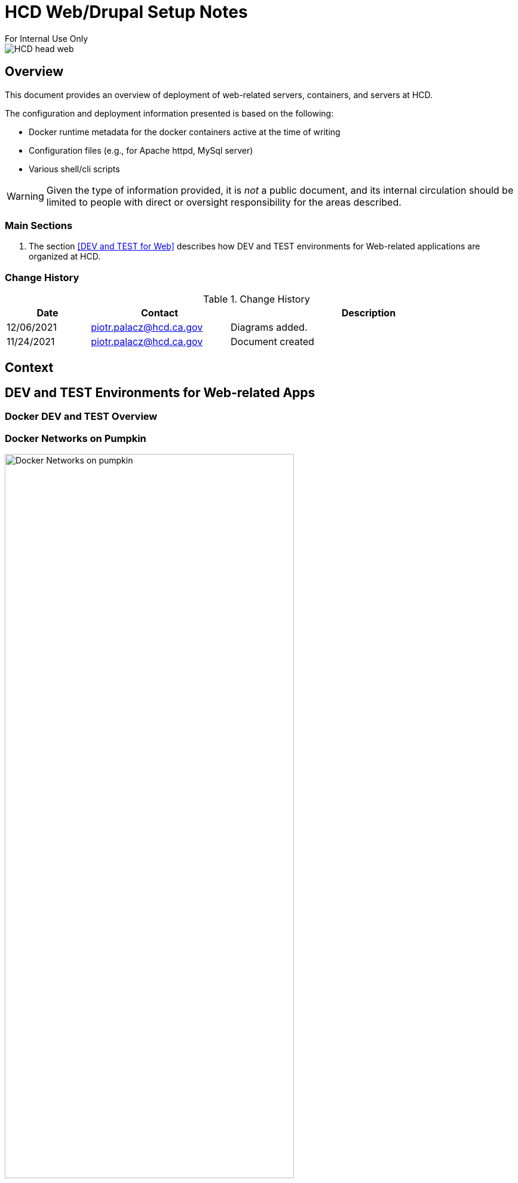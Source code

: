 = HCD Web/Drupal Setup Notes
For Internal Use Only

image::images/HCD_head_web.png[align="center"]

:revnumber: 11/29/2021
:Author Initials: pxp
:email: <piotr.palacz@hcd.ca.gov>
:icons:
:numiered:
:toc:


ifdef::backend-html5[]
:twoinches: width='144'
:full-width: width='100%'
:half-width: width='50%'
:half-size: width='50%'
:thumbnail: width='60'
:size10: width='10%'
:size15: width='15%'
:size25: width='25%'
:size40: width='40%'
:size50: width='50%'
:size60: width='60%'
:size75: width='75%'
endif::[]
ifdef::backend-pdf[]
:twoinches: pdfwidth='2in'
:full-width: pdfwidth='100vw'
:half-width: pdfwidth='50vw'
:half-size: pdfwidth='50%'
:thumbnail: pdfwidth='20mm'
:size10: pdfwidth='10%'
:size15: pdfwidth='15%'
:size25: pdfwidth='25%'
:size40: pdfwidth='40%'
:size50: pdfwidth='50%'
:size60: pdfwidth='60%'
:size75: pdfwidth='75%'
endif::[]
ifdef::backend-docbook5[]
:twoinches: width='50mm'
:full-width: scaledwidth='100%'
:half-width: scaledwidth='50%'
:half-size: width='50%'
:thumbnail: width='20mm'
:size40: width='40%'
:size50: width='50%'
endif::[]

== Overview

This document provides an overview of deployment of web-related servers, containers, and servers at HCD.

The configuration and deployment information presented is based on the following:

* Docker runtime metadata for the docker containers active at the time of writing

* Configuration files (e.g., for Apache httpd, MySql server)

* Various shell/cli scripts


WARNING: Given the type of information provided, it is _not_ a public document, and its internal circulation should be limited to people with direct or oversight responsibility for the areas described.
 
=== Main Sections


. The section <<DEV and TEST for Web>> describes how DEV and TEST environments for Web-related applications are organized at HCD.

 
 

=== Change History

.Change History
[width="98%",cols="3,^5,10",options="header"]
|=========================================================
|Date | Contact |Description 

|12/06/2021 |   piotr.palacz@hcd.ca.gov | Diagrams added.

|11/24/2021 |   piotr.palacz@hcd.ca.gov | Document created  

|=========================================================


== Context



== DEV and TEST Environments for Web-related Apps



=== Docker DEV and TEST Overview

// image::images/MID02-naming.png[Naming MID Server,width=50%,align="center"

=== Docker Networks on Pumpkin

image::plantuml/pumpkinByNetwork.svg[Docker Networks on pumpkin,{size75}, align="center"]


==== Bridge Network

image::plantuml/pumpkinNetBridge.svg[Bridge Network on pumpkin,{size75}, align="center"]

==== Deloitte Network

image::plantuml/pumpkinNetDeloitte.svg[Deloitte Network on pumpkin,{size60},align="center"]

==== HCD Network

image::plantuml/pumpkinNetHcd.svg[HCD Network on pumpkin,{size20}, align="center"]

==== Nofadfa Network

image::plantuml/pumpkinNetNofadfa.svg[Nofadfa Network on pumpkin,{size60}, align="center"]


<end>
